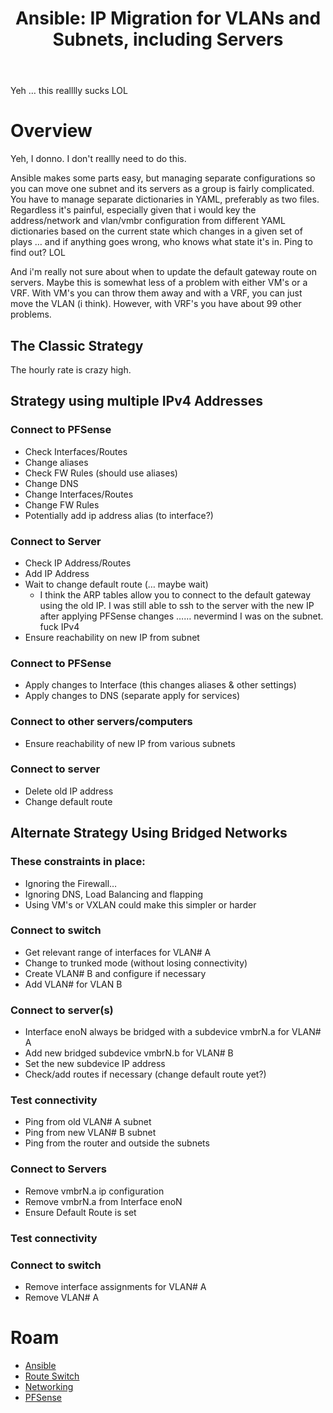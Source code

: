 :PROPERTIES:
:ID:       a70b9845-8c7c-4699-9e76-0fb20e836615
:END:
#+TITLE: Ansible: IP Migration for VLANs and Subnets, including Servers
#+CATEGORY: slips
#+TAGS:

Yeh ... this realllly sucks LOL

* Overview

Yeh, I donno. I don't reallly need to do this.

Ansible makes some parts easy, but managing separate configurations so you can
move one subnet and its servers as a group is fairly complicated. You have to
manage separate dictionaries in YAML, preferably as two files. Regardless it's
painful, especially given that i would key the address/network and vlan/vmbr
configuration from different YAML dictionaries based on the current state which
changes in a given set of plays ... and if anything goes wrong, who knows what
state it's in. Ping to find out? LOL

And i'm really not sure about when to update the default gateway route on
servers. Maybe this is somewhat less of a problem with either VM's or a
VRF. With VM's you can throw them away and with a VRF, you can just move the
VLAN (i think). However, with VRF's you have about 99 other problems.

** The Classic Strategy

The hourly rate is crazy high.

** Strategy using multiple IPv4 Addresses

*** Connect to PFSense

+ Check Interfaces/Routes
+ Change aliases
+ Check FW Rules (should use aliases)
+ Change DNS
+ Change Interfaces/Routes
+ Change FW Rules
+ Potentially add ip address alias (to interface?)

*** Connect to Server

+ Check IP Address/Routes
+ Add IP Address
+ Wait to change default route (... maybe wait)
  - I think the ARP tables allow you to connect to the default gateway using the
    old IP. I was still able to ssh to the server with the new IP after applying
    PFSense changes ...... nevermind I was on the subnet. fuck IPv4
+ Ensure reachability on new IP from subnet

*** Connect to PFSense

+ Apply changes to Interface (this changes aliases & other settings)
+ Apply changes to DNS (separate apply for services)

*** Connect to other servers/computers

+ Ensure reachability of new IP from various subnets

*** Connect to server

+ Delete old IP address
+ Change default route

** Alternate Strategy Using Bridged Networks

*** These constraints in place:

+ Ignoring the Firewall...
+ Ignoring DNS, Load Balancing and flapping
+ Using VM's or VXLAN could make this simpler or harder

*** Connect to switch

+ Get relevant range of interfaces for VLAN# A
+ Change to trunked mode (without losing connectivity)
+ Create VLAN# B and configure if necessary
+ Add VLAN# for VLAN B

*** Connect to server(s)

+ Interface enoN always be bridged with a subdevice vmbrN.a for VLAN# A
+ Add new bridged subdevice vmbrN.b for VLAN# B
+ Set the new subdevice IP address
+ Check/add routes if necessary (change default route yet?)

*** Test connectivity

+ Ping from old VLAN# A subnet
+ Ping from new VLAN# B subnet
+ Ping from the router and outside the subnets

*** Connect to Servers

+ Remove vmbrN.a ip configuration
+ Remove vmbrN.a from Interface enoN
+ Ensure Default Route is set

*** Test connectivity

*** Connect to switch

+ Remove interface assignments for VLAN# A
+ Remove VLAN# A

* Roam
+ [[id:28e75534-cb99-4273-9d74-d3e7ff3a0eaf][Ansible]]
+ [[id:e967c669-79e5-4a1a-828e-3b1dfbec1d19][Route Switch]]
+ [[id:ea11e6b1-6fb8-40e7-a40c-89e42697c9c4][Networking]]
+ [[id:265a53db-5aac-4be0-9395-85e02027e512][PFSense]]
